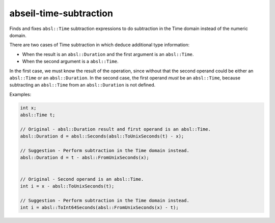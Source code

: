 .. title:: clang-tidy - abseil-time-subtraction

abseil-time-subtraction
=======================

Finds and fixes ``absl::Time`` subtraction expressions to do subtraction
in the Time domain instead of the numeric domain.

There are two cases of Time subtraction in which deduce additional type
information:

- When the result is an ``absl::Duration`` and the first argument is an
  ``absl::Time``.
- When the second argument is a ``absl::Time``.

In the first case, we must know the result of the operation, since without that
the second operand could be either an ``absl::Time`` or an ``absl::Duration``.
In the second case, the first operand *must* be an ``absl::Time``, because
subtracting an ``absl::Time`` from an ``absl::Duration`` is not defined.

Examples:

.. code-block:: c++

  int x;
  absl::Time t;

  // Original - absl::Duration result and first operand is an absl::Time.
  absl::Duration d = absl::Seconds(absl::ToUnixSeconds(t) - x);

  // Suggestion - Perform subtraction in the Time domain instead.
  absl::Duration d = t - absl::FromUnixSeconds(x);


  // Original - Second operand is an absl::Time.
  int i = x - absl::ToUnixSeconds(t);

  // Suggestion - Perform subtraction in the Time domain instead.
  int i = absl::ToInt64Seconds(absl::FromUnixSeconds(x) - t);

